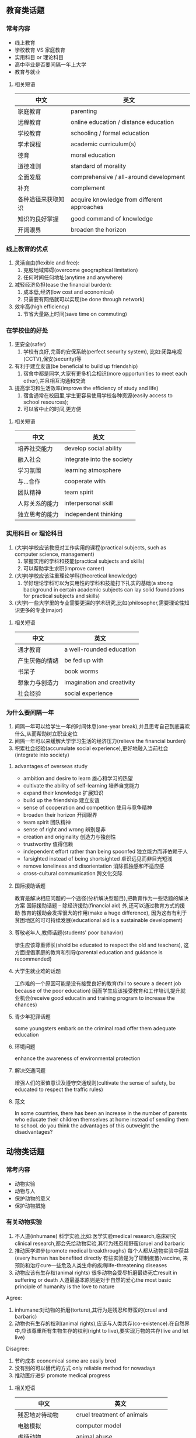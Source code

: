 ** 教育类话题

*** 常考内容
 - 线上教育
 - 学校教育 VS 家庭教育
 - 实用科目 or 理论科目
 - 高中毕业是否要间隔一年上大学
 - 教育与就业
**** 相关短语
  | 中文               | 英文                                        |
  |--------------------+---------------------------------------------|
  | 家庭教育           | parenting                                   |
  | 远程教育           | online education / distance education       |
  | 学校教育           | schooling / formal education                |
  | 学术课程           | academic curriculum(s)                      |
  | 德育               | moral education                             |
  | 道德准则           | standard of morality                        |
  | 全面发展           | comprehensive / all-around development      |
  | 补充               | complement                                  |
  | 各种途径来获取知识 | acquire knowledge from different approaches |
  | 知识的良好掌握     | good command of knowledge                   |
  | 开阔眼界           | broaden the horizon                         |

*** 线上教育的优点
    1. 灵活自由(flexible and free):
       1. 克服地域障碍(overcome geographical limitation)
       2. 任何时间任何地址(anytime and anywhere)
    2. 减轻经济负担(ease the financial burden):
       1. 成本低,经济(low cost and economical)
       2. 只需要有网络就可以实现(be done through network)
    3. 效率高(high efficiency)
       1. 节省大量路上时间(save time on commuting)

*** 在学校住的好处
    1. 更安全(safer)
       1. 学校有良好,完善的安保系统(perfect security system), 比如:闭路电视(CCTV),保安(security)等
    2. 有利于建立友谊(be beneficial to build up friendship)
       1. 宿舍中都是同学,大家有更多机会相识(more opportunities to meet each other),并且相互沟通和交流
    3. 提高学习和生活效率(improve the efficiency of study and life)
       1. 宿舍通常在校园里,学生更容易使用学校各种资源(easily access to school resources);
       2. 可以省中止的时间,更方便
**** 相关短语
     | 中文           | 英文                       |
     |----------------+----------------------------|
     | 培养社交能力   | develop social ability     |
     | 融入社会       | integrate into the society |
     | 学习氛围       | learning atmosphere        |
     | 与...合作      | cooperate with             |
     | 团队精神       | team spirit                |
     | 人际关系的能力 | interpersonal skill        |
     | 独立思考的能力 | independent thinking       |
*** 实用科目 or 理论科目
    1. (大学)学校应该教授对工作实用的课程(practical subjects, such as computer science, management)
       1. 掌握实用的学科和技能(practical subjects and skills)
       2. 可以帮助学生求职(improve career)
    2. (大学)学校应该注重理论学科(theoretical knowledge)
       1. 学好理论学科可以为实用性的学科和技能打下扎实的基础(a strong background in certain academic subjects can lay solid foundations for practical subjects and skills)
    3. (大学)一些大学里的专业需要更深的学术研究,比如(philosopher,需要理论性知识更多的专业(major)
**** 相关短语
     | 中文           | 英文                       |
     |----------------+----------------------------|
     | 通才教育       | a well-rounded education   |
     | 产生厌倦的情绪 | be fed up with             |
     | 书呆子         | book worms                 |
     | 想象力与创造力 | imagination and creativity |
     | 社会经验       | social experience          |
*** 为什么要间隔一年
    1. 间隔一年可以给学生一年的时间休息(one-year break),并且思考自己到底喜欢什么,从而帮助树立职业定位
    2. 间隔一年可以来缓解大学学习生活的经济压力(relieve the financial burden)
    3. 积累社会经验(accumulate social experience),更好地融入当前社会(integrate into society)

**** advantages of overseas study
     - ambition and desire to learn 雄心和学习的热望
     - cultivate the ability of self-learning 培养自觉能力
     - expand their knowledge 扩展知识
     - build up the friendship 建立友谊
     - sense of cooperation and competition 使用与竞争精神
     - broaden their horizon 开阔眼界
     - team spirit 团队精神
     - sense of right and wrong 辨别是非
     - creation and originality 创造力与独创性
     - trustworthy 值得信赖
     - independent effort rather than being spoonfed 独立能力而非依赖于人
     - farsighted instead of being shortsighted 卓识远见而非目光短浅
     - remove loneliness and disorientation 消除孤独感和不适应感
     - cross-cultural communication 跨文化交际
**** 国际援助话题
     教育是解决相应问题的一个途径(分析解决型题目),把教育作为一些话题的解决方案
     国际援助话题 -- 除经济援助(financial aid) 外,还可以通过教育方式的援助
     教育的援助会发挥很大的作用(make a huge difference), 因为这有有利于贫困地区的可可持续发展(educational aid is a sustainable development)
**** 尊敬老年人,教师话题(students' poor bahavior)
     学生应该尊重师长(shold be educated to respect the old and teachers),
     这方面提倡家庭的教育和引导(parental education and guidance is recommended)
**** 大学生就业难的话题
     工作难的一个原因可能是没有接受良好的教育(fail to secure a decent job because of the poor education)
     因而学生应该接受教育和工作培训,提升就业机会(receive good educatin and training program to increase the chances)
**** 青少年犯罪话题
     some youngsters embark on the criminal road
     offer them adequate education
**** 环境问题
     enhance the awareness of environmental protection
**** 解决交通问题
     增强人们的案值意识及遵守交通规则(cultivate the sense of safety, be educated to respect the traffic rules)
**** 范文
     In some countries, there has been an increase in the number of parents who educate their children themselves at home instead of sending them to school. do you think the advantages of this outweight the disadvantages?
** 动物类话题
*** 常考内容
    - 动物实验
    - 动物与人
    - 保护动物的意义
    - 保护动物措施
*** 有关动物实验
    1. 不人道(inhumane)
       科学实验,比如:医学实验medical research,临床研究clinical research,都会先给动物实验,其行为残忍和野蛮(cruel and barbaric
    2. 推动医学进步(promote medical breakthroughs)
       每个人都从动物实验中获益(every human has benefited directly
       有些实验是为了研制疫苗(vaccine, 来预防和治疗cure一些危及人类生命的疾病life-threatening diseases
    3. 动物应该有生存权(animal rights)
       很多动物会受尽折磨最终死亡result in suffering or death
       人道最基本原则是对于自然的爱心the most basic principle of humanity is the love to nature
    Agree:
    1. inhumane:对动物的折磨(torture),其行为是残忍和野蛮的(cruel and barbaric)
    2. 动物也有生存的权利(animal rights),应该与人类共存(co-existence).在自然界中,应该尊重所有生物生存的权利(right to live),要实现万物的共存(live and let live)
    Disagree:
    1. 节约成本 economical some are easily bred
    2. 没有别的可以替代的方式 only reliable method for nowadays
    3. 推动医疗进步 promote medical progress
**** 相关短语
     | 中文               | 英文                           |
     |--------------------+--------------------------------|
     | 残忍地对待动物     | cruel treatment of animals     |
     | 电脑模拟           | computer model                 |
     | 虐待动物           | animal abuse                   |
     | 头等野生运行的环境 | wildlife-friendly environment  |
     | 在动物身上做实验   | perform experiments on animals |
     | 可替代的方式       | alternative methods            |
     | 生存的权利         | right to live                  |
*** 动物与人
    1. 动物是人们的好朋友(good friends of mankind)
       动物是生态系统中不可缺少的一部分(an indispensable part in nature).
       我们应该要和动物共存(coexistance),
       和谐地生活(live harmoniously)在这个地球上
    2. 动物培训孩子的爱心(cultivate children's love and care)
       动物有助于培养孩子们对大自然的热爱(nurture the love for nature),责任心(sense of responsibility)和独立精神(independence).
    3. 帮助人们驱逐孤独(drive off the loneliness)
       尤其是对于很多的老人,退休之后(after retirement),子女不在身边,他们通过养小动物,比如:猫和狗来陪伴自己,减轻孤独与寂寞(feel less loneliness)
**** 相关短语
     | 中文           | 英文                                   |
     |----------------+----------------------------------------|
     | 人与动物的需要 | balance the needs of human and animals |
     | 同情           | compassion                             |
     | 饲养宠物       | raise pets                             |
     | 家人           | family member                          |
     | 物种繁殖的场所 | a place ofr the breeding               |
     | 濒危动物       | endangered animals                     |
*** 保护动物措施
    - 法律惩罚(law):加重对虐待动物行为的处罚(propose heavier penalties on animal abuse
    - 媒体号召(media):引起社会关注一连串动物被虐待及残杀的事件arouse public concern on animal abuse
    - 必须做的试验,要尽量动物的痛苦:
      animal testing should cause as little suffering as possible;
      animal tests should only be performed where necessary
*** 范文
    some people argue that too much attention and too many resources are given to he protection of wild animals and birds. To what extent do you agree or disagree?
    In recent years, animal protection has become an issure of concern.
    People take different attitueds toward the increasing attention and expenditure on wildlife conservation.Some people suggest that the spending should be redirected to helping other fields in our society. I agree with the view that the investment in wildlife protection is not worthwhile.

    Animals, as a key component of the whole food chain, hvae a profound impact on the sustainability of an ecosystem. as we known, every kind of animals plays an important role in natural balance. For instance, the demise of any species will lead to the growth or decline of other species. In some extreme cases, some species may at the verge of extincting such as Dodo bird. If people did not take action to protect wildlife as soon as possibel, we humans would be affected in the end.

    However, there are more issues that we need to focus in our society rather than protecting animals.In current social context, the primary task is still to improve living standards since there are many people living under the poverty line. Only when people are in a good living condition can they pay attention to other social problems.Besides,technology and education are another two aspects for governments to concern.These two industries accelerate the development of society, which will provide a better protection for wildlife in turn

    In conclusion, although the animal is a significant part of ecosystem, it is better for governments to invest more finance and resources in other social problems

